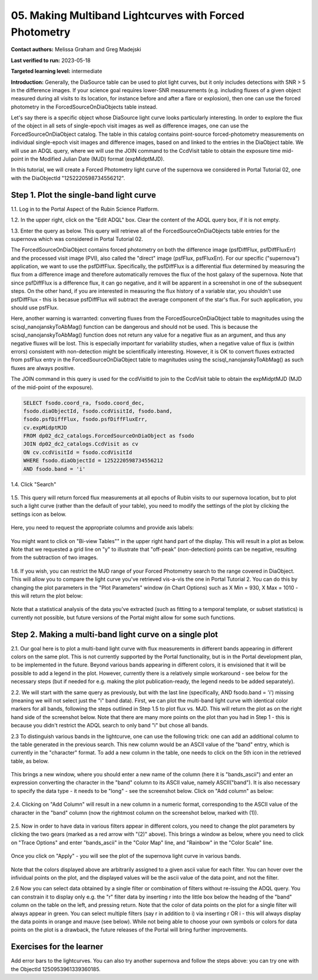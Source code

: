 .. This is the beginning of a new tutorial focussing on learning to study variability using features of the Rubin Portal

.. Review the README on instructions to contribute.
.. Review the style guide to keep a consistent approach to the documentation.
.. Static objects, such as figures, should be stored in the _static directory. Review the _static/README on instructions to contribute.
.. Do not remove the comments that describe each section. They are included to provide guidance to contributors.
.. Do not remove other content provided in the templates, such as a section. Instead, comment out the content and include comments to explain the situation. For example:
	- If a section within the template is not needed, comment out the section title and label reference. Do not delete the expected section title, reference or related comments provided from the template.
    - If a file cannot include a title (surrounded by ampersands (#)), comment out the title from the template and include a comment explaining why this is implemented (in addition to applying the ``title`` directive).

.. This is the label that can be used for cross referencing this file.
.. Recommended title label format is "Directory Name"-"Title Name" -- Spaces should be replaced by hyphens.
.. _Tutorials-Examples-DP0-2-Portal05-Beginner:
.. Each section should include a label for cross referencing to a given area.
.. Recommended format for all labels is "Title Name"-"Section Name" -- Spaces should be replaced by hyphens.
.. To reference a label that isn't associated with an reST object such as a title or figure, you must include the link and explicit title using the syntax :ref:`link text <label-name>`.
.. A warning will alert you of identical labels during the linkcheck process.

########################################################
05.  Making Multiband Lightcurves with Forced Photometry
########################################################

.. This section should provide a brief, top-level description of the page.

**Contact authors:** Melissa Graham and Greg Madejski

**Last verified to run:** 2023-05-18

**Targeted learning level:** intermediate 

**Introduction:**
Generally, the DiaSource table can be used to plot light curves, but it only includes detections with SNR > 5 in the difference images. 
If your science goal requires lower-SNR measurements (e.g. including fluxes of a given object measured during all visits to its location, 
for instance before and after a flare or explosion), then one can use the forced photometry in the ForcedSourceOnDiaObjects table instead.  

Let's say there is a specific object whose DiaSource light curve looks particularly interesting. 
In order to explore the flux of the object in all sets of single-epoch visit images as well as difference images, one can use the 
ForcedSourceOnDiaObject catalog.  The table in this catalog contains point-source forced-photometry measurements on individual 
single-epoch visit images and difference images, based on and linked to the entries in the DiaObject table.  We will use an ADQL query, where 
we will use the JOIN command to the CcdVisit table to obtain the exposure time mid-point in the 
Modified Julian Date (MJD) format (expMidptMJD).  

In this tutorial, we will create a Forced Photometry light curve of the supernova we considered in Portal Tutorial 02, one with the DiaObjectId "1252220598734556212".  

.. _DP0-2-Portal-5-Step-1:

Step 1. Plot the single-band light curve 
========================================

1.1.  Log in to the Portal Aspect of the Rubin Science Platform.  

1.2.  In the upper right, click on the "Edit ADQL" box.  Clear the content of the ADQL query box, if it is not empty.  

1.3.  Enter the query as below.  This query will retrieve all of the ForcedSourceOnDiaObjects table entries for the supernova which was considered in Portal Tutorial 02.  

The ForcedSourceOnDiaObject contains forced photometry on both the difference image (psfDiffFlux, psfDiffFluxErr) 
and the processed visit image (PVI), also called the "direct" image (psfFlux, psfFluxErr).  For our specific ("supernova") application, we 
want to use the psfDiffFlux.  Specifically, the psfDiffFlux is a differential flux 
determined by measuring the flux from a difference image and therefore automatically removes the flux of the host galaxy of the supernova.  Note that since 
psfDiffFlux is a difference flux, it can go negative, and it will be apparent in a screenshot in one of the subsequent steps.  On the 
other hand, if you are interested in measuring the flux history of a variable star, you shouldn't use psfDiffFlux - this is 
becasue psfDiffFlux will subtract the average component of the star's flux.  For such application, you should use psfFlux.  

Here, another warning is warranted:  converting fluxes from the ForcedSourceOnDiaObject table to magnitudes using the scisql_nanojanskyToAbMag() function 
can be dangerous and should not be used.  This is because the scisql_nanojanskyToAbMag() function does not return any value for a negative flux as an argument, 
and thus any negative fluxes will be lost. This is especially important for variability studies, when a negative value of flux is (within errors) 
consistent with non-detection might be scientifically interesting.  However, it is OK to 
convert fluxes extracted from psfFlux entry in the ForcedSourceOnDiaObject table to magnitudes using the scisql_nanojanskyToAbMag() as such fluxes are always positive.  

The JOIN command in this query is used for the ccdVisitId to join to the CcdVisit table to obtain the expMidptMJD (MJD of the mid-point of the exposure).  

.. code-block:: SQL 

   SELECT fsodo.coord_ra, fsodo.coord_dec, 
   fsodo.diaObjectId, fsodo.ccdVisitId, fsodo.band, 
   fsodo.psfDiffFlux, fsodo.psfDiffFluxErr, 
   cv.expMidptMJD
   FROM dp02_dc2_catalogs.ForcedSourceOnDiaObject as fsodo 
   JOIN dp02_dc2_catalogs.CcdVisit as cv 
   ON cv.ccdVisitId = fsodo.ccdVisitId 
   WHERE fsodo.diaObjectId = 1252220598734556212 
   AND fsodo.band = 'i'

1.4. Click "Search"

.. figure:: /_static/portal_tut05_step01a.png
    :name: portal_tut05_step01a

1.5.  This query will return forced flux measurements at all epochs of Rubin visits to our supernova location, but to plot such a light curve (rather than the default of your table), you need to modify the settings of the plot by clicking the settings icon as below.  

.. figure:: /_static/portal_tut05_step01b.png
    :name: portal_tut05_step01b

Here, you need to request the appropriate columns and provide axis labels:   

.. figure:: /_static/portal_tut05_step01c.png
    :name: portal_tut05_step01c
    
You might want to click on "Bi-view Tables"" in the upper right hand part of the display.  This will result in a plot as below.  Note that we requested a grid line on "y" to illustrate that "off-peak" (non-detection) points can be negative, resulting from the subtraction of two images.  

.. figure:: /_static/portal_tut05_step01d.png
    :name: portal_tut05_step01d
    
1.6.  If you wish, you can restrict the MJD range of your Forced Photometry search to the range covered in DiaObject.  This will allow you to compare the light curve you've retrieved vis-a-vis the one in Portal Tutorial 2.  You can do this by changing the plot parameters in the "Plot Parameters" window (in Chart Options) such as X Min = 930, X Max = 1010 - this will return the plot below:  

.. figure:: /_static/portal_tut05_step01e.png
    :name: portal_tut05_step01e
    
Note that a statistical analysis of the data you've extracted (such as fitting to a temporal template, or subset statistics) is currently not possible, but future versions of the Portal might allow for some such functions.  

.. _DP0-2-Portal-5-Step-2: 

Step 2.  Making a multi-band light curve on a single plot
=========================================================

2.1.  Our goal here is to plot a multi-band light curve with flux measurements in different bands appearing in different colors on the same plot.  This is not currently supported by the Portal functionality, but is in the Portal development plan, to be implemented in the future.  Beyond various bands appearing in different colors, it is envisioned that it will be possible to add a legend in the plot.  However, currently there is a relatively simple workaround - see below for the necessary steps (but if needed for e.g. making the plot publication-ready, the legend needs to be added separately).  

2.2. We will start with the same query as previously, but with the last line (specifically, AND fsodo.band = 'i') missing (meaning we will not select just the "i" band data).  First, we can plot the multi-band light curve with identical color markers for all bands, following the steps outlined in Step 1.5 to plot flux vs. MJD.  This will return the plot as on the right hand side of the screenshot below.  Note that there are many more points on the plot than you had in Step 1 - this is because you didn't restrict the ADQL search to only band "i" but chose all bands.  

2.3  To distinguish various bands in the lightcurve, one can use the following trick:  one can add an additional column to the table generated in the previous search.  This new column would be an ASCII value of the "band" entry, which is currently in the "character" format.  To add a new column in the table, one needs to click on the 5th icon in the retrieved table, as below.  

.. figure:: /_static/portal_tut05_step02a.png
    :name: portal_tut05_step02a

This brings a new window, where you should enter a new name of the column (here it is "bands_ascii") and enter an expression converting the character in the "band" column to its ASCII value, namely ASCII("band").  It is also necessary to specify the data type - it needs to be "long" - see the screenshot below.  Click on "Add column" as below:  

.. figure:: /_static/portal_tut05_step02b.png
    :name: portal_tut05_step02b

2.4.  Clicking on "Add Column" will result in a new column in a numeric format, corresponding to the ASCII value of the character in the "band" column (now the rightmost column on the screenshot below, marked with (1)).  

.. figure:: /_static/portal_tut05_step02c.png
    :name: portal_tut05_step02c

2.5.  Now in order to have data in various filters appear in different colors, you need to change the plot parameters by clicking the two gears (marked as a red arrow with "(2)" above).  This brings a window as below, where you need to click on "Trace Options" and enter "bands_ascii" in the "Color Map" line, and "Rainbow" in the "Color Scale" line.  

.. figure:: /_static/portal_tut05_step02d.png
    :name: portal_tut05_step02d

Once you click on "Apply" - you will see the plot of the supernova light curve in various bands.  

.. figure:: /_static/portal_tut05_step02e.png
    :name: portal_tut05_step02e
    
Note that the colors displayed above are arbitrarily assigned to a given ascii value for each filter.  You can hover over the infividual points on the plot, and the displayed values will be the ascii value of the data point, and not the filter.  

2.6  Now you can select data obtained by a single filter or combination of filters without re-issuing the ADQL query.  You can constrain it to display only e.g. the "r" filter data by inserting r into the little box below the headng of the "band" column on the table on the left, and pressing return.  Note that the color of data points on the plot for a single filter will always appear in green.  You can select multiple filters (say r in addition to i) via inserting r OR i - this will always display the data points in orange and mauve (see below).  While not being able to choose your own symbols  or colors for data points on the plot is a drawback, the future releases of the Portal will bring further improvements.  

.. figure:: /_static/portal_tut05_step02f.png
    :name: portal_tut05_step02f

Exercises for the learner
=========================

Add error bars to the lightcurves. You can also try another supernova and follow the steps above: you can try one with the ObjectId 1250953961339360185.  
